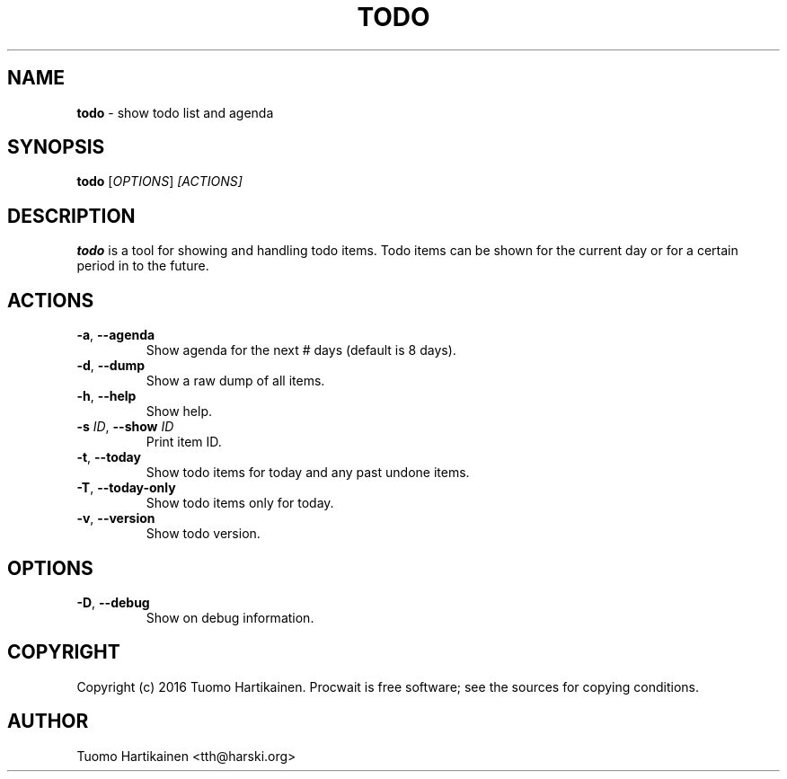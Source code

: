 .TH TODO 1 "0.2.0"

.SH NAME
\fBtodo\fP \- show todo list and agenda
.SH SYNOPSIS
\fBtodo\fP [\fIOPTIONS\fP] \fI[ACTIONS]\fP
.SH DESCRIPTION
\fBtodo\fP is a tool for showing and handling todo items. Todo items can be
shown for the current day or for a certain period in to the future.
.SH ACTIONS
.TP
\fB-a\fP, \fB--agenda\fP
Show agenda for the next # days (default is 8 days).
.TP
\fB-d\fP, \fB--dump\fP
Show a raw dump of all items.
.TP
\fB-h\fP, \fB--help\fP
Show help.
.TP
\fB-s\fP \fIID\fP, \fB--show\fP \fIID\fP
Print item ID.
.TP
\fB-t\fP, \fB--today\fP
Show todo items for today and any past undone items.
.TP
\fB-T\fP, \fB--today-only\fP
Show todo items only for today.
.TP
\fB-v\fP, \fB--version\fP
Show todo version.
.SH OPTIONS
.TP
\fB-D\fP, \fB--debug\fP
Show on debug information.
.SH COPYRIGHT
Copyright (c) 2016 Tuomo Hartikainen. Procwait is free software; see the
sources for copying conditions.
.SH AUTHOR
Tuomo Hartikainen <tth@harski.org>
